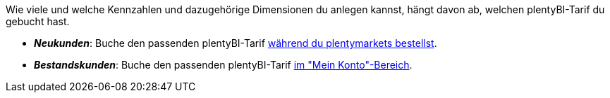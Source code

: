 Wie viele und welche Kennzahlen und dazugehörige Dimensionen du anlegen kannst, hängt davon ab, welchen plentyBI-Tarif du gebucht hast.

* *_Neukunden_*: Buche den passenden plentyBI-Tarif link:https://get.plentymarkets.com/[während du plentymarkets bestellst^].
* *_Bestandskunden_*: Buche den passenden plentyBI-Tarif <<business-entscheidungen/dein-vertrag#30, im "Mein Konto"-Bereich>>.
